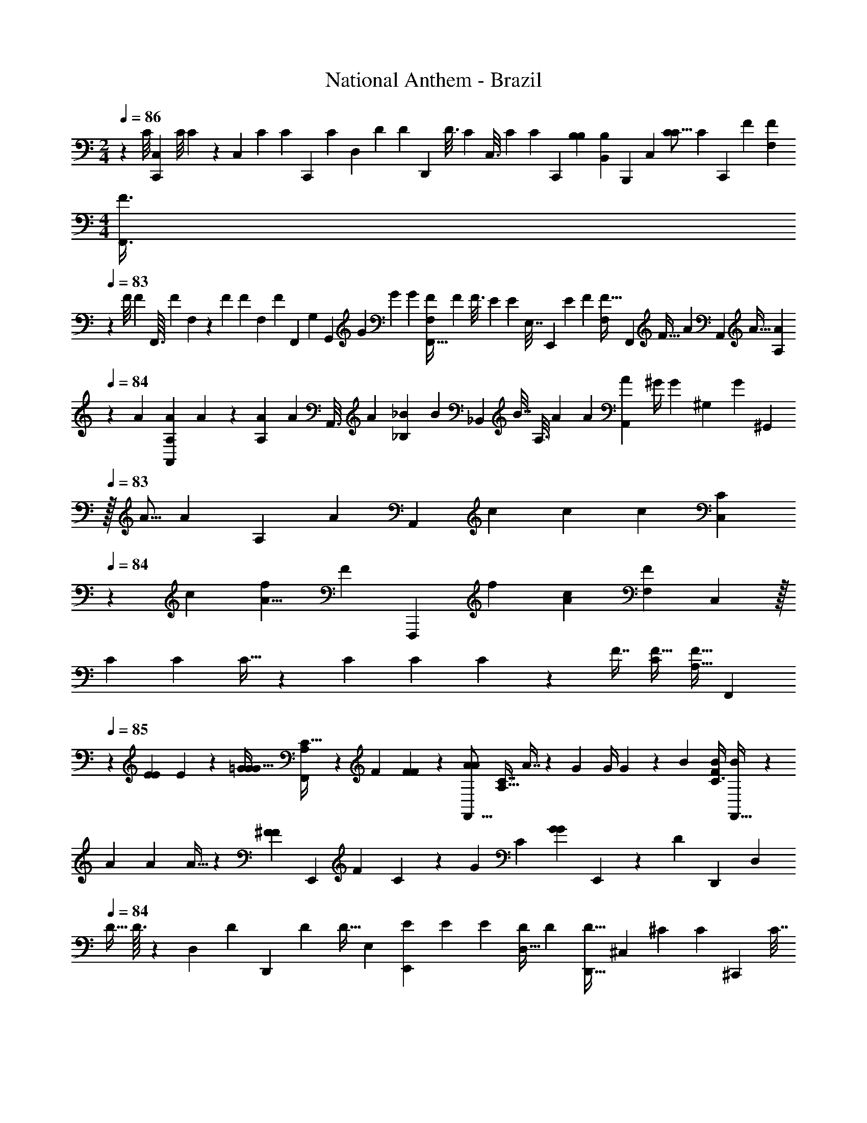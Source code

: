 X: 1
T: National Anthem - Brazil
Z: ABC Generated by Starbound Composer
L: 1/4
M: 2/4
Q: 1/4=86
K: C
z2/3 [z/30C/8] [z/120C,9/80C,,9/80] [z/24C/8] C/10 z/10 [z/70C,27/140] [z/224C9/56] [z/32C39/224] [z/32C,,/5] [z23/288C27/160] [z/72D,29/144] [z/56D/6] [z/28D4/21] [z/112D,,3/14] [z/16D3/16] [z/32C7/36] [z/96C,3/16] [z5/168C17/96] [z/28C33/224] [z17/168C,,39/224] [z/168B,37/168B,11/48] [z/14B,,25/112B,65/252] [z4/35B,,,3/14] [z/160C,37/120] [z7/160C47/160C5/16] [z/70C37/140] [z25/112C,,2/7] [z/32F49/144] [z/32F53/160F,87/224] 
M: 4/4
[z/10F,,3/8F3/8] 
Q: 1/4=83
z21/40 [z/40F/8] [z/160F21/160] [z5/224F,,3/32] [z3/140F25/252] F,11/120 z11/96 [z/96F53/224] [z/48F5/24] [z/80F,13/80] [z/120F/5] [z19/168F,,11/72] [z/84G,13/63] [z/42G,,25/96] [z/252G43/252] [z/72G17/90] [z/8G7/40] [z/36F,,5/32F,/6F5/28] [z/288F19/126] [z31/288F3/16] [z/252E16/63] [z3/224E9/35] [z/96E,7/32] [z/24E,,19/84] [z19/168E11/48] [z5/224F39/140] [z/160F9/32F,85/288] [z/40F,,11/40] [z15/56F9/32] [z/140A97/252] [z/160A,,2/5] [z/96A11/32] [z11/42A23/60A,23/60] 
Q: 1/4=84
z25/56 [z/56A/12] [z/42A,5/63A5/63A,,3/28] A2/15 z3/40 [z/56A7/40A,7/40] [z3/224A45/224] [z7/160A,,3/16] [z11/120A3/20] [z5/168_B5/24_B,5/24] [z/84B5/28] [z/96_B,,19/96] [z/8B7/32] [z/288A,3/16] [z/36A53/288] [z/36A/7] [z7/72A31/180A,,13/72] [z/72^G/4] [z/252G16/63] [z5/112^G,55/252] [z/144G21/80] [z25/288^G,,59/252] 
Q: 1/4=83
z/32 [z3/80A5/16] [z/90A51/140] [z2/63A,20/63] [z/140A9/35] [z17/70A,,53/180] [z/28c83/252] [z3/140c29/63] [z3/160c3/10] [z7/96C,79/224C95/224] 
Q: 1/4=84
z137/168 [z/56c269/168] [z/72f63/40A13/8] [z5/288F77/45] [z/96F,,,217/96] [z/48f71/42] [z/80A129/80c79/48] [z/120F33/20F,313/160] C,193/96 z/32 
[z/28C9/28] [z3/112C9/28] C11/32 z53/224 [z/28C29/140] [z/112C19/70] C29/144 z23/288 [z/32F7/16] [z/32F15/32C/] [z/96F11/32A,17/32] [z31/120F,,107/168] 
Q: 1/4=85
z13/40 [z/32E19/72E13/40] E53/224 z17/224 [z/16=G43/96G15/32G77/160] [A,37/96C13/32F,,167/288] z/6 [z/24F19/60] [F7/24F17/56] z5/96 [z/32A43/96A111/224F,,9/16] [z/32A,11/32C7/16] A7/16 z13/160 [z/30G7/20] [z/36G/4] G31/126 z13/140 [z/120B61/120] [z/96C3/8B73/168F29/48] [B47/96F,,17/32] z19/168 
[z/84A37/168] [z/96A11/48] A5/32 z/6 [z/48^F41/42F13/12] [z/80E,,57/80] [z/70F19/20] C15/28 z4/9 [z/180G313/288] [z/120C143/160] [z/24G79/72G4/3] E,,21/20 z73/140 [z5/126D13/112] [z/72D,,/9] [z/16D,7/72] 
Q: 1/4=84
[z/16D5/32] D3/32 z7/96 [z/24D,/6] [z/168D11/72] [z/224D,,5/28] [z/32D39/224] [z/14D5/32] [z3/56E,13/63] [z/56E9/56E,,5/24] [z3/224E19/112] [z3/32E17/96] [z/20D,5/32D7/36] [z/80D/5] [z3/32D5/32D,,5/32] [z/32^C,61/224] [z/48^C27/112] [z/96C11/48] [z/32^C,,37/160] [z/8C7/32] 
[z/32D,11/32] [z5/224D29/96] [z/112D65/224] [D,,13/48D5/16] [z/96G3/8] [z/32=G,11/32G13/32=G,,13/32] G5/14 z9/28 [z/112G25/252G25/252G15/112] [G,13/144G,,13/144] z23/144 [z/144G,5/32] [z/72G/6G25/126] [z/96G23/120] [z23/224G,,5/32] [z5/126A,13/63] [z/72A/6] [z/40A3/16A,,3/16] [z/10A6/35] [z/28G,5/28G/5] [z/70G41/224] [z11/80G,,27/160G/5] [z/48^F,/4F21/80] [z/96F37/168] [z/32^F,,37/160] [z/8F2/9] [z/56G19/72G,11/32] [z3/224G59/224] [z7/160G67/288] [z13/60G,,31/120] [z/84B37/84] [z9/224B5/14B17/42] [z/32B,9/32] B,,3/10 z14/45 [z/72B/6] [z/32B/12] [z/96B,3/32] B/12 B,,/8 z/72 [z/252B29/180] [z3/224B11/70B,5/28] [z3/32B17/96] [z/16B,,5/32] [z/112c23/144] [z/28c5/28=C37/168] [z3/70c/7] [z7/120=C,17/70] [z/24B31/168B31/168B29/120] [z/10B,3/20] [z7/180B,,29/160] [z5/288A47/180A73/252] [z5/224A29/96] [z23/224A,31/140] [z5/96A,,55/288] [z/42B/3] [z/56B,67/224B67/224] 
[z/16B15/56] [z7/32B,,9/32] [z/32d47/160] [z/16d17/48D43/112] [d13/32D,4/9] z7/16 
Q: 1/4=85
z/16 [z/96B437/224] [z/84d71/36] [z5/168G109/56] [z/168G,23/12] [z/224D,107/56] [z/32G,,,471/224] [z/32d19/14B25/18g10/7g19/12] G47/32 z/ [g3/7g4/9] z/112 [z/144f5/16] f61/288 z7/32 
[z/24g3/32g/8] [z/36B19/30] [z/180C11/36f5/9] [z/70G,49/180] [z/224f3/7] [z43/96=C,,101/160] [z/12e19/84] e5/18 z19/288 [z19/224f/8] [z/112f15/112] [z/80C49/144G,47/112e55/112] [z3/160B3/5] [z/16C,,151/224] [z89/224e/] [z/14d37/224] d2/9 z/9 [z/18e/15] [z5/126d79/144] [z/63e15/112] [z/180C115/288] [z/20E,7/15G11/20] [z11/24d15/28C,,23/32] [z7/96c13/96] c71/288 z19/288 [z19/224d5/32] [z5/168d13/84] [z/96c35/72] [z/32E,17/32G21/32] [z/32C7/16] [z/224C,,99/160] [z47/252c/] 
Q: 1/4=84
z41/180 [z/20B59/180] B3/10 z27/160 
[z/32C117/160] [z/14=F5/9=F,,17/28] [z5/224G29/28] G137/160 z/20 [z/32A35/32F11/10] [z5/96C85/96F,,35/32] [z13/60A26/21] 
Q: 1/4=85
z19/20 
Q: 1/4=84
z13/36 [z2/63C5/36] [z/42C3/28C,,/7] [z/48C,/12] C19/112 z9/112 [z/16C,19/112C3/16] [z/32C/8C,,/7] [z/16C13/96] [z/32D,7/32] [z/56D3/16D,,13/56] [z/42D/7] [z/12D17/96] [z/36C3/16] [z/45C,31/180C55/288] [z/80C,,/5] [z5/48C5/32] [z/48=B,7/30] [z/48B,21/80] [z/96=B,,5/24] [z/32B,,,55/224] [z/8B,3/16] [z/56C19/72] [z3/224C,13/56] [z/96C29/96] [z/84C29/96] [z47/168C,,9/28] [z/96F47/120] 
[z/32F53/160] [z/32F3/8=F,3/5F,,,21/32] [z19/32C,215/288] [z/32F5/32] [z/96F3/32] F/9 z31/180 [z/120F7/40] [z/96F31/168] [z/32F39/224] [z/10C13/18] [z/40A,,57/80] [z/56G/6G3/16] [z17/126G19/112] [z/288F31/180F2/9] [z33/224F3/16] [z5/168E31/140] [z11/72E/4E/4] [z13/288F85/288] [z/96F47/160] F29/96 [z/32A87/224A103/224] [z/32A/14=B/3F,,5/8] A,137/224 z/28 [z/112F19/168F/7] F5/48 z19/120 [z3/160F/5] [z/32F19/96F,,,135/224] [z/24F3/20] [z17/168C,53/72] [z/140G19/112] [z/160G17/120] [z35/288G17/96] [z/126F2/9] [z/70F3/14] [z27/160F/5] [z/32E23/96E89/288] [z/8E9/32] [z3/56G,,,7/40] [z/112F79/224] [z/32F5/16] [z7/96F9/32] [z5/24A,,,23/96] 
[z/32D13/32_B,,,11/20F,3/4] [z9/224D41/96] D89/224 z47/224 [z5/168G23/224] [z/72G/6] G17/126 z25/224 [z/32G39/224] [z/28G5/28_B,,11/14] [z5/252D23/28] [z5/72G11/72] [z/16A11/56] [z3/112A7/48] [z13/168A5/28] [z5/168G17/96] [z3/56G5/28] [z/12G3/16] [z/96^F37/96] [z3/32F9/32] [z7/80F/4] [z/60G39/140] [z/12G7/30] [z/5G/4] [z/20_B31/70] [z/14B5/14B9/20] [z/35G,,41/63] [z17/30_B,43/70] [z/30G/12] [z3/160G2/15] G11/96 z5/48 [z/16G/8] [z/28G5/32G/6] [z/28G,,,59/112] [z5/224G,19/28] [z/16A53/288] [z5/224A37/224] [z/14A37/224] [z/24G5/32] [z/24G5/24] [z5/84G/6] [z3/28F9/35] [z/14F2/9F2/9] [z/28A,,,8/35] [z3/28G71/252] [z4/63G33/140G/4] [z31/180B,,,55/288] [z/120E67/140] [z/96E/] [z/32C,,17/32] 
[z/32E5/12] G,129/224 z/28 [z/28A3/28] [z/112A13/84] A13/144 z19/126 [z9/224A13/84] [z/32A31/224] [z/32A5/24C,31/32] [z5/96E23/32] [z/24B7/36] [z/16B3/16] [z/16B15/112] [z/36A5/32] [z/18A13/72] [z5/84A/6] [z/42^G33/112] [z/12G11/42] [z/8G/4] [z/56A11/32] 
Q: 1/4=85
[z2/35A9/28] A13/60 z/36 [z/18c26/63] [z/32c5/16c7/18] [z/32A,,21/32] [z65/112C95/144] [z/28A3/28] [z11/252A25/252] A35/288 z7/96 [z/30A17/96] [z/20A2/15] [z/20A5/24A,,,17/32] [z3/140A,7/10] [z/84B13/63] [z7/60B5/24] [z/20B7/40] [z3/32A3/16A5/24] [z/16A5/32] [z/32G47/160] [z/16G41/144] [z/32G/4] [z/16B,,,57/224] 
Q: 1/4=84
z3/32 [z3/112A31/112] [z/126A57/224] [z/36A17/72] C,,7/32 [z/32=F/D,,21/32] 
[z/32F3/7] [z/96F7/16] [z5/8A,17/24] [z5/96B/12] [z/32B13/160] B5/36 z5/126 [z9/224B13/84] [z15/224B5/32] [z/70B/7] [z/180B,11/20] [z5/72B,,,25/36] [z/40c11/72] [z7/120c13/80] [z/24c25/168] [z/36B3/14] [z/18B55/288] [z5/48B/6] [z/144A27/112] [z/18A19/72] [z/8A5/18] [z3/56B23/72] [z11/252B5/21B29/112] [z53/288C,,2/9] [z3/32D,,31/160] [z/16=G13/32c13/28G/] [z/32B,9/16] E,,55/96 z/30 [z/20c17/140] [z/24c5/32] c17/96 z/32 [z/18c/6c/6] [z/144C,,91/144] [z3/80C5/8] [z9/160c3/20] [z7/160d37/224] [z7/90d3/20] [z5/144d19/126] [z/112c7/32] [z2/21c5/28] [z/12c17/96] [z/14=B/4B/4] [z13/112B2/7] [z/16D,,17/80] [z/12c/4c3/10] [z/42c11/48] [z/7E,,31/168] 
[z/32A7/12] [z/96C15/32] [z/24F,,73/120] [z/96A23/48] A7/16 z119/288 [z/18f65/36] [z/32B51/32D47/28^G16/9D16/9G57/32F59/32d61/32] [z3/160f169/96] =B,,,247/160 z35/96 [z/96e13/24] [z/32E143/224] [z/32E,17/32e11/20] E7/16 z23/224 [z/84d9/70] [z/36D5/21D7/24] [D,5/36d17/90] z5/28 [z/112F13/14] [z/144A15/16] [z/72c67/72C295/288] [z/96F163/168] [z/32F,159/224C191/224A199/224] 
[A,11/16C,,25/32c39/32] z181/144 [z/180B,19/18] [z3/160C127/140E8/5] [z/32G,35/32E9/8] [z/32B,15/14C15/14C,,,31/28G,23/20] C,13/16 z235/224 [z/42C27/7] [z/84F193/48] [z/112A,22/7] [z/80F91/48] [z/20F,,103/160] 
[z/32C3/10A,9/28F,2/5] F,37/96 z11/42 [z65/224C,79/224] [z/32F,37/160A,73/288C9/32] [F,,2/5F,,,/] z9/40 [z/16C,3/8] 
Q: 1/4=85
z21/80 [z/120F,13/60A,31/120] [z/24C29/120] [F,,3/7F,,,7/16] z11/56 [z17/56C,3/8] [z/63F,19/70] [z/180A,23/90] [z3/160C19/80] [z/32C233/288] [F,,,/F,,17/32C13/16c27/32] z/8 [z17/56C,3/8] [z5/168F79/126] [z/96A,11/72C/6F,31/168F,,,49/96] [z/32F,,77/160] 
[F,,,3/10F17/32f11/18] z14/45 [z/72C,103/288] [z/32E19/56] [E/4e9/32] z5/224 [z/112F,11/56] [z/48C23/112A,17/80F,,47/112] [z/96F,,,13/24] [z/32F,,,79/224f93/160] [F15/32F11/18] z/8 [z3/224=G57/160] [z/252C,81/224] [z/72G31/126] [z7/24g11/32] [z/48F,,,11/36] [z/80F,,,9/16] [z/120F,13/60] [z/96C29/120A,/4] [z/32F,,95/224A169/288A59/96] a17/32 z5/96 [z/60g13/42G29/84] [z11/140C,59/160] [z51/224G9/28] [z5/224F,,,13/32] [z/112a71/112] [z/48C21/80F,31/112A,31/112] [z/168F,,,103/168A77/120] [z13/168F,,127/224] A11/24 z/9 [z/72_B17/90] [z/24_b13/56C,3/8] B23/96 z/32 [z/80F,,,17/48] [z/120F,/4] [z/96C11/48A,29/120] [z/32F,,,101/160] 
[z/28F,,7/16=b41/28=B31/20] [z9/14B157/112] [z65/224C,9/28] [z/32F,,,89/288] [F,/4C/4A,/4F,,13/32F,,,15/32] z/4 [z/18c15/32] [z/63c'35/72] [z9/70c15/28] [z31/120C,41/120] [z/24F,,,13/24] [z/32F,/4F,,,/4F,,15/32F23/28] [z/96A,71/288C71/288] [z/24f125/168] [z25/42F37/60] [z2/7C,65/224] [z/224F,,,/4] [z/32C7/32F,37/160A,23/96F,,17/32F,,,17/32c217/288] [z5/18C3/4C4/5] 
Q: 1/4=84
z67/180 C,3/10 [z/120F,8/35] [z/96C5/24A,11/48] [z/32f5/8] 
[z5/24F,,,5/18F,,,15/32F,,/F5/9F7/12] 
Q: 1/4=85
z67/168 [z/56C,9/28] [z/16e7/24E11/32] [z21/80E13/48] [z/120C13/60] [z/96A,11/48F,11/48] [z/32F,,,9/32] [z/32g/F,,,17/32G5/9] [F,,151/288G121/224] z/36 [z/36F41/84] [z/18f71/252] 
Q: 1/4=84
[z/48C,29/96] F13/48 z/96 [z/32F,,,17/32] [z/32C2/9F,/4A,/4F,,,5/18a5/9A7/12A9/14] F,,37/96 z19/84 [z/140G2/7G5/14C,87/224] [z51/160g61/160] [z/32F,,,/4F,,,169/288_B21/32] [z/32F,/6A,5/28C5/24F,,7/20B19/32] _b129/224 [z/28A5/14] [z/140A3/14] [z/160a37/120] [z47/160C,5/16] [z/120E,,41/120] [z/168B,19/72G,19/72] [z/224C65/252] [z/32E,,,9/32E,,,47/96] 
[z2/3^F15/16F33/32^f17/16] [z17/60C,7/24] [z3/160E,,17/40] [z/16G,9/32B,9/32C89/288E,,,15/32G359/224] [z/224E,,,43/160] [z/168g10/7] [z5/8G35/24] [z29/96C,/3] [z/32E,,,11/32E,,13/32E,,,43/96] [B,5/18G,3/10C5/16] z59/144 [z9/32C,11/32] [z/32E,,,47/96C217/288] [z/32B,/4C/4G,5/18E,,13/32] [E,,,/4c123/160C29/32] z41/96 [z11/48C,7/24] [z/16G19/32] 
[z/32B,/4G,/4C5/18E,,5/12E,,,/G21/32] [E,,,7/32g107/160] z3/8 [z/32F19/72F/3] [C,/4f5/16] z11/288 [z/180C17/63] [z/120G,31/120B,31/120] [z/168E,,,11/48g2/3] [z/224E,,,113/224] [E,,13/32G111/224G59/96] z9/40 [z/40A27/80] [z/56A9/32a11/32] C,2/7 z/112 [z/80E,,3/8] [z3/160C19/80B,19/80G,31/120] [z/32B/E,,,9/16] [E,,,5/28b4/7B7/12] z43/112 [z7/144A19/48] [z/72a13/45] [z/40C,/4] A39/140 z/63 [z/72B,2/9C35/144G,23/90] [z/96E,,,29/120E,,17/48] [z/32E,,,77/160B59/96] [B/b4/7] z3/28 [z/252c'59/168] [z/72C,71/252c71/252] c/4 z3/56 [z/112B,51/224C51/224] [z/16G,27/112] 
[E,,,2/9E,,3/8E,,,9/16^c23/16c47/32^c'3/] z53/126 C,9/35 z2/45 [z/72B,35/144G,23/90C19/72] [z/24E,,,19/72] [E,,3/8E,,,3/8] z/12 [z/96d'49/96] [z47/224d103/224d9/16] C,65/224 [z/32E,,,9/32E,,13/32g21/32] [z/32C3/16B,/5G,5/24E,,,4/9G13/18] G53/96 z7/60 C,11/45 z/72 [z/24B,5/24C11/48G,/4C41/48] [E,,,2/9E,,3/7E,,,11/24=c7/9C7/8] z115/252 [z/4C,19/70] [z/112B,5/21] [z/80G,27/112C27/112] [z3/160G41/70] [z/32G17/32] 
[z/32E,,5/14g11/20E,,,9/16] E,,,7/32 z5/16 [z3/80F17/48] [z3/70f23/70] [z/140F2/7] [z23/80C,37/120] [z/48B,/4C/4G,21/80] [z/96A43/72] [z/32E,,,55/224E,,,69/160E,,15/32a55/96] A17/32 z/32 [z7/144G41/112] [z/18g/3C,103/288] [z11/42G25/84] [z3/140E,,,37/126] [z/120B,/4G,/4] [z/168C37/168B49/96] [z/224E,,83/168b19/28] [z/32B185/288] E,,,17/32 z9/224 [z5/126A3/7] [z/72a20/63] [z/56C,3/8] A2/7 z5/168 [z/96B,37/168G,19/72] [z/32C39/224E,,,23/96E,,11/32=c'19/32] [E,,,/c4/7c13/20] z3/32 [z/160B101/288] [z/40B19/60] [z/32b9/32] [z61/224C,5/16] [z5/168F,,,13/35] [z/96F,,73/168] [z/32F,,,93/160^G17/16^g103/96] 
[F,2/9A,/4C/4G27/28] z53/126 [z19/63C,5/14] [z7/288F,/3A,97/288C25/72] [z/32F,,,89/288A53/32] [z/28F,,5/16F,,,4/7] [z79/140a169/168A115/112] [z7/20C,43/120] [z/120F,,,19/20] [z/96F,/3A,61/168C31/72] [z/16F,,265/288] [z31/32F,,,] [A7/16a15/32A15/28] z/4 [z/80A11/48] [z/120a3/10] A7/24 
[z3/7B31/32bB25/24] [z/112^C17/140E15/112] [z/32A/8] [z/16A,,,3/32A,,,21/160A,41/288] [z/96E3/32] C17/168 z11/168 [z/96C19/168E13/96A,,,23/120] [z/288A/8] [z/36A,,,23/180] [E3/32C/10A,/8] z17/160 [z/120^C,,33/160] [z/168C/6] [z/224E37/252A159/140] [z/32C5/32E39/224A29/160a329/288] [A,5/28C,,3/16A5/4] z51/224 [z7/160E,,17/96] [z/120E29/180] [z/96C17/120A/6] [z/32E31/224C41/288] [A,3/16E,,5/24] z37/144 [z/72E277/288C62/63] [z/168E91/96A163/168C163/168] [z/224A,,233/252] [z/32A,,103/96] [z11/24A,25/24] [z/96A17/48] [A7/16a103/224] z5/224 [z9/224B47/70b163/224] B185/288 z7/180 [z/35A13/80] [z/112a15/112] A7/48 z/8 [z/168a97/96] [z/224A225/224] A91/96 z/36 
[z/180D,,7/9] [z/120d253/160] [z/96d'205/168] [z/32D,,217/288] [=F11/16A11/16D11/16A29/32F13/14d17/10] z37/144 [z/180B19/18] [z3/160=G21/20B21/20] [z/32G,,,215/224] [z/32G,13/12G,,,9/8] [z193/224G] [z/28c71/140] c25/56 z3/56 [z/63B9/28] B11/36 z5/32 [z/96B49/96] [z/84A,5/12] [z/112A,,,13/35A,,,15/28] [z7/16B15/32] [z/40F23/56] [z/60A19/40] [z/30F/4A/4A13/48] A13/35 z11/140 [z/60A16/35] [z/36A,,,13/36] 
[z7/288A,115/288] [z61/160A7/16A,,,55/96] [z/140E61/140] [z11/224G69/140] [z13/224G53/224E61/224G91/288] G55/168 z23/168 [z/63A,,,22/63G/] [z/180A,7/18] [z3/160G7/15] [z7/16A,,,17/32] [z/96F71/160] [z/84D23/60] [z/112F9/28] [z/144F41/144] [z/72F97/288] D19/72 z13/63 [z/63A,,,9/28F59/140] [z5/252F17/36] [z/224A,99/224] [z13/32A,,,9/16] [z/56C3/16] [z3/224E31/224C57/140] [z/96E9/32] [z5/96E/3] E89/288 z7/72 
Q: 1/4=83
z3/56 [z9/224E15/14] [z103/224E] [z/112A17/140D,,47/168] [z/144F11/112D9/80] [z/18D/9F5/36] [z/6D,/4D,,/4] [z/84A11/96] [z/112F/14D25/252] [F9/80D/8] z7/60 [z/84A17/96] [z/112D15/112F/7] [z/144F7/48D5/32] 
[z/18D205/126] [A,,,5/24A,/4A,,,2/7D25/14] z17/72 [z/180F7/45F,,,2/9] [z/120D23/160] [z/168F13/96A/6] [z/28D5/42] [F,5/18F,,,5/18] z/6 [z/180A73/72] [z/120F179/180] [z/168A25/24] [z/224F225/224] [z/32D33/32] [z/24D,,D,,,17/16] [z109/120D,173/168] [z/20=g67/140] [z/24G3/7] G/ z/8 [z/84G7/24] [z/14g47/168] G7/36 z7/288 [z15/224a29/32A31/32] [z97/224A13/14] [z/32G,41/288] [D/12G3/32D3/32=B,/10G,,,/10B,/8G,,,/8] z5/36 [z/36D/9D/9G35/288B,17/126G,17/126B,17/126G,,,31/144] [z3/20G,,,3/16] [z/160G49/40] [z/16g347/288] 
[z/32D21/160D31/224G5/32B,5/32G,29/160B,,,37/160] [B,/7B,,,/4G5/4] z2/7 [z/112D,,3/14] [z/80B,5/32] [z/70D17/140G,/5D,,33/160] [D5/42G19/140B,19/140] z/3 [z/48G,,107/96] [z/144B,95/112D69/80B,7/8G,15/16G107/112] [z7/288D53/63] [z43/96G,,29/32] [z/12g/G13/24] G7/18 z5/126 [z/112A50/63] [z/16a23/32] A3/5 z11/140 [z/112G/7] [z/48g5/32] G/6 z3/32 [z/32G33/32g17/16] [z7/24G] 
Q: 1/4=82
z107/168 [z/63c'48/35] [z/72c439/288] [z/168G41/48] [z/224E27/28] 
[z/32=C,,21/32G233/288E141/160] [z/32C,,17/32c53/32] =C53/96 z/96 
Q: 1/4=83
z11/32 [z/48F33/32A17/16] [z/168F,,,25/24A109/96] [z/28F,F253/224] [z13/14F,,,13/12] [z/112=B41/84] B/ [z/80A49/144] [z73/160A67/140] [z/96G,,,29/96] [z/84G,41/96] [z5/168A29/63] [z/24G,,,5/12] [z7/16A/] [z/80G41/144] [z/120E3/10] [z/168G/4] [z/28G13/70E57/224] G5/16 z/8 [z/80G51/112] [z/120G,17/40] [z/96G,,,19/72] 
[z/32G,,,7/16] [z3/7G4/9] [z/63D29/112F37/126] [z/180F35/144] [z3/160D43/160F3/10] F31/96 z23/168 [z5/168G,,,9/28] [z/168F/] [G,11/28G,,,13/28F113/224] z11/224 [z/96E69/224C11/32] [z/84C/4] [z3/140E29/112] [E59/180E47/140] z19/126 [z/63G,,,9/28G,59/140] [z/180E71/144] [z/70G,,,59/180] E3/7 z3/224 [z/96D91/288] [z/84B,/6] [z/112B,23/126D3/14D9/28] D13/80 z13/45 [z5/288C,,127/252] [z11/288C,,21/32] [z/180C,133/288C61/72] [C41/70C51/70] z51/140 [z/160G39/40G159/140E23/20] [z/96E31/32G,97/96C191/160] [z/36C,,23/24C49/48] [z/72C,,19/18] [z/24C103/96] 
[z33/32C6/5] 
Q: 1/4=82
z119/288 [z/72C91/180] [z/96c13/24] [z/32C,11/32C,,35/96C,,87/224] [C7/24C7/16C7/16] z23/168 [z/112E,,25/56] [z/48E15/32] [z/96E67/168E,,5/12e/] [z/32E13/32] [E,/3E3/8] z/15 [z/160G16/35] [z/32g17/32] [z/144G11/48] [z/180G,43/288G,,31/72] [z/120G,,41/120] [z/96G/3] G3/8 z9/160 [z/35_B81/160] [z/112b25/56] [z/48C,,3/16] [z/168E,17/120_B,/6] [z/224B11/28] [z/32G,/8E47/224C89/288] C,,/4 z5/28 [z/63B,6/35C,,23/126] [z/72C5/18] [z/96G,19/168E,13/96] [z/32C/4C35/96] [z/32C,,2/9] [z17/96c15/32C49/96] [z5/24D25/96D7/24] [z/84C,,19/84E35/96] [z/112B,5/28] [z/144E,5/32G,5/32E27/112] [z5/252e5/9] [z/224E15/28] [z47/224E55/224C,,73/288] 
[z5/168F9/28] [z31/168F7/24] [z/42G97/252] [z/48B,11/60G/] [z/80G,7/48E,7/48C,,3/16g23/48] [z/120G8/35] [z19/96G29/120C,,/4] [z/96A9/32] [z2/9A19/84] [z/90b77/288B/3] [z/160B,31/160B61/160] [z/96B53/224] [z/84G,/6E,/6C,,19/84] [B29/112C,,19/70] z29/144 [z/252B,25/144C5/18] [z3/224G,19/112] [z/96E,23/160C,,7/32c61/224C53/96] [z/84C17/42] [z/112c107/224] [z19/112C,,27/112] [z3/70D15/56] [z29/140d23/80] [z2/63E17/70] [z/252B,25/144e35/72] [z/140E,5/28G,5/28E57/140] [z/160C,,/4E11/20] [z31/160C,,53/224e25/96] [z11/140F13/45] [z11/56=f29/112] [z/56G7/32] [z/140G,5/28E,5/28B,4/21g15/28] [z/160G79/140] [z/96C,,9/32] [z/84C,,5/24G35/96] [z23/126g51/224] [z/18A19/72] [z2/9a7/24] [z/252B43/144] [z/42b299/112] [z/84G,37/36B79/30] [z/112C,,345/224] [z/48C,,15/16B,145/144] [z79/168b29/48B451/168] [z/112G31/140] ^f/16 g7/18 [z/36e59/126] E/3 z3/20 
[z/60c81/160] C7/36 z71/252 [z/42B129/224] B17/60 z/5 [z/35G23/80] [z15/112G65/126] 
Q: 1/4=81
z27/80 [z/160E29/90] [z/32C221/224] [z3/32E37/80] [z89/224C123/160] [z/28C37/126] C57/224 z/288 
Q: 1/4=82
z11/72 [z/16F,,23/56] [z/80F71/112] [z/120F19/30] [z/168F5/12F43/72] [z/224C5/14] [z/16A,11/32] F,,15/32 z/8 [z/24E/3] [z/30E5/24E23/96E/4] [z19/80C,,11/45] [z/80F,,13/32F75/112] [z/70F,,73/160] [z/224C5/14] [z/32A,9/32] [F3/8F15/32F17/32] z13/56 
[z/252G19/84] [z/72G103/288] [z/32G5/24] [z/32G29/96] [z/4C,,9/32] [z3/112A,49/144C3/8F,,19/48] [z/224F,,83/168] [z/32A95/224A21/32] [z/32A15/32] A9/16 z5/288 [z7/180G67/288] [z/160G7/20] [z/32G67/288] [z/48G5/16] [z5/24C,,7/24] [z/48A29/60] [z/144F,,33/80] [z/72C25/72] [z/96A,23/72A43/72] [z/32A35/96] [z/32F,,3/7] A67/160 z23/160 [z5/288B51/224] [z2/63B29/144] [z/42B13/56] [z/18B5/24] [z53/288C,,89/288] [z5/96F,,101/224] [z/168A,19/72] [z/224C2/7] [z/32=B45/32] [z/32F,,4/9B29/20B41/28] [z199/288B43/32] [z2/9C,,5/18] [z/180C7/18] [z/20A,59/180] [F,,13/32F,,3/7] z5/96 [z/96c13/24] [z/32c7/16] [z/32c2/9] [z55/288c7/32] 
[z/36A5/18C,,23/72] [z7/32A9/32] [z/32A,89/288C89/288F,,3/8F191/224] [z/32F4/5] [z/96F,,67/160] [z/72F53/72] F41/72 z7/72 [z61/252C,,5/18] [z/224A,2/7C2/7] [z/32F,,69/160] [C3/8F,,7/18C2/5C17/24C25/28] z7/24 [z/84C5/24] [z11/252C/4] [z71/288C,,23/72] [z/32A,89/288C31/96F,,11/32F159/224] [z/32F,,7/16F15/32F3/5] [z53/96F5/8] [z/24E17/48] [z3/40E9/40] [z/120E3/10] [z/168C,,/3] E9/56 z3/40 [z/120F,,13/35] [z/96G5/8] [z/32A,73/288C9/32G17/32] [z/32F,,3/8G13/24] G53/96 z/96 [z11/224F3/8] [z/42F3/14] [z/84F2/9] [z/28F/4] [z41/168C,,71/224] 
[z/24F,,17/48] [z/32A,/3C5/14F,,5/14A17/32A4/7A3/5] A53/96 z/60 [z3/70G7/20] [z3/224G59/224] [z/96G29/96] [z/30G17/60] [z37/140C,,53/160] [z/224_B81/112] [z/32F,,79/224F,,95/224] [z/32A,/4C3/10B9/16] [z25/224B121/224B19/32] 
Q: 1/4=83
z/ [z/42A87/224] [z/84C,,29/96] [z/112A53/252A31/140] [z/4A9/32] [z/32E,,19/48] [z/32B,37/160C5/16E,,13/32] [z/28^F31/32F] [z3/112F209/224] [z13/112F15/16] 
Q: 1/4=82
z/ [z47/168C,,5/14] [z/168G71/48] [z/224B,57/224] [z/32E,,71/224C31/96E,,95/224] 
Q: 1/4=83
[z/32G49/32] [z3/160G39/32] [z93/140G27/20] [z25/112C,,71/224] [z/32E,,49/144] 
[B,9/32C53/160E,,69/160] z/36 
Q: 1/4=82
z17/36 [z3/16C,,11/36] [z/16E,,47/112] [z/32B,/4C/3C4/9C13/16] [z/96E,,11/32C263/288] C65/168 z29/112 [z/48C11/32] [C/4C,,31/96] z/168 [z/224G113/224] [z/32G5/8] [z/32B,2/9C3/10E,,/3E,,11/32] [z/96G15/32] G13/24 z/24 [z/56F7/24F17/56] [z/140F53/168] [z/160F17/70] [z83/288C,,5/16] [z/72E,,95/252] [z/96E,,23/72G13/24] [z/32B,55/224G17/32G19/32] [z/32C/4] [z17/32G121/224] [z7/144A9/32] [z13/288A43/180A19/72] [z61/224A69/224C,,3/8] [z/63B19/28] [z/72E,,97/288] [z/168B,43/168] [z/224E,,11/28] 
[z/32C9/32B15/32] [z/28B5/9] 
Q: 1/4=83
z/168 B/ z11/168 [z/252A41/140] [z2/63A103/288] [z/42A31/126] [z/48A17/60] [z21/80C,,5/16] [z/120E,,59/180] [z/96E,,5/12B59/120] [z/32B17/32B21/32] [B,3/16C/4B9/16] z43/112 [z5/126c23/168] [z/72c7/18] [z/56c/4] [z5/112c3/28] [z9/32C,,17/48] [z/32B,3/16C55/224E,,89/288^c327/224] [E,,11/32c7/5c47/32c47/32] z35/96 [z43/168C,,17/48] [z/224B,3/14] [z/32C73/288] [z/32E,,5/18] E,,9/32 z5/32 [z/32d89/288] [z/28d13/32d4/7] [z29/168d3/14] [z/72C,,41/120] [z/36B22/63] [z/4B3/10] 
[z/16B,/4C2/7E,,9/28E,,/3G19/32G4/5] [z/48G23/32] G53/84 z/126 [z5/18C,,107/288] [z/32B,3/14C2/7E,,5/16E,,/3C13/32C17/20] [z/32C25/32] C31/80 z8/35 [z/14C11/56C5/21] [z3/14C,,/3] [z/224B,25/112] [z/32C9/32] [z/32E,,/3G/G5/8G5/8] [z7/288E,,11/32] [z85/252G155/288] 
Q: 1/4=82
z13/56 [z/56F/3] [z3/224F/4] [z/96F47/160] [z/18F23/96] [z71/288C,,49/144] [z/32E,,13/32] [z/32B,/5C/4A/A11/20A3/5A17/28] E,,65/224 z73/252 [z/72G13/45] [z/56G9/32] [z5/63G/4G19/63] [z2/9C,,89/288] [z5/252B11/18] [z/224B,41/168] [z/32E,,5/16E,,3/8B19/32B151/224B151/224] 
C/4 z13/36 [z13/288A103/288] [z/96A25/96] [z/48A29/96] [z37/144C,,11/32] [z/72B,19/72] [z/96C43/168E,,/3] [z/32E,,53/160=c17/32] [c17/32c2/3c7/10] z/16 [z/32B31/96] [z/56B/4] [z11/168C,,9/28B73/224] A25/168 z9/112 [z/48F,,49/144] [z/168F,,7/24^G97/96G25/24] [z/224G27/28] [z/32C89/288] [A,7/32G25/24] z3/32 
Q: 1/4=81
z27/80 [z53/180C,,7/20] [z/18A3/] [z/32A,2/9C5/18F,,5/18F,,/3] [z145/224A31/32A47/32A345/224] [z31/140C,,9/28] 
Q: 1/4=82
z9/140 [z/224C13/14] [z/16A,29/32] 
[F,,7/16F,,25/32] z37/32 [z/16=F3/16F13/56] F21/80 z3/160 [z/32A,,,77/160=G/G59/96] [A,,,4/9G4/7G17/28] z/18 [z/10^D,5/28F,/5] [z/40F11/40] [z3/56F7/24F23/72] [z19/70F65/224] [z/70E19/30] [z/224E17/28] [z/32C,,77/160E47/96] [z/24C,,3/7] [z43/120E53/96] [z/60D,17/70] [z13/84F,/4] [z5/224F27/112] [z/32F9/32] [z/56F7/32] F33/112 [z/48E31/48E35/48] [z/168E13/24] [z/28F,,,83/168] [z/32F,,,2/5] 
[z3/8E167/288] [z/96D,45/224] [z/6F,5/24] [z/24F37/96] [z/56F9/40] [z17/126F2/7F33/112] 
Q: 1/4=83
z23/144 [z/32G17/32] [z/32A,,,103/224A,,,/G59/96] [z7/18G19/32G3/5] [z/90D,17/72] [z29/140F,19/90] [z/28F43/252] [z3/224F19/112] [z/96F17/96] F11/60 z19/160 [z/32F3/F13/8] [z/32_B,,,/F3/] [B,,,89/224F337/224] [z/112=D,11/56] F,17/80 z51/160 [z/32F,,69/160] [z9/20F,,15/32] [z/120B3/10] [z/96B,23/120] [z15/224D7/32B31/96B79/224] B47/252 z2/9 [z/180B199/180B47/36] [z/120B151/120] [z/96B229/168] [z/32D,,47/96] D,,7/18 z5/126 
[z/112B,31/140] F,7/32 z29/96 [z/24B,,,11/24] [z3/10B,,,11/32] 
Q: 1/4=82
z7/60 [z/48D,7/30] F,7/32 z5/224 [z/112G/4] [z3/112G17/80] [z/28G3/14] [z/5G5/24] [z/120=B,,,2/5] [z/96A115/168] [z/32B,,,9/16] [z/20A17/32A3/5] [z3/40A8/15] 
Q: 1/4=83
z23/72 [z/6F,13/72G,23/90] [z2/63G19/72] [G13/56G33/112G73/224] z/12 [z/168^F2/3] [z/224D,,23/56] [z/32F17/32] [z/32F17/32F4/7] D,,89/224 z/63 [z/180=B,17/63] [z23/160F,13/60] [z/32G59/224] [z/56G13/56] [G4/21G/4] z5/48 [z/32F53/80] [z/32F109/160] [z/32F17/32F7/12G,,,19/32] [z97/224G,,,49/96] 
[z/224F,25/112] [z41/288G,7/32] [z/72G19/72] [z/56G5/16G11/32] G3/14 z25/224 [z/32A103/224] [z/32B,,,4/9A/A/A7/10] [z81/224B,,,121/224] [z/140G,13/56] F,31/160 z/32 [z/56G/6] [z/28G19/112] [z5/168G17/140] G5/24 z/36 [z5/252G187/126] [z/224G179/112] [z/32G49/32] [C,,7/16C,,11/20G3/] z/16 [E,5/24G,2/9] z7/24 [z5/12G,,3/7G,,17/32] [z/36c/3] [z7/288c97/288] [z/32c9/32E9/32c5/16] C5/24 z5/24 [z/36c89/60] [z/72c52/45] [z/168c143/120c91/72] [z/224E,,99/224] [z7/16E,,17/32] [C7/32G,25/96] z3/8 
[C,,7/16C,,5/9] z/144 [z/180E,19/72] [z11/70G,/5] [z/7A23/112] [z/28A3/16A7/32] [z17/112A55/224] [z/32B9/16] [z/32B169/288] [z2/5^C,,3/7C,,/B5/8B21/32] [z/160G,31/160] [z45/224A,25/96] [z/252A17/70A15/56] [z7/180A25/72] [z4/15A51/160] [z/30^G31/48] [z3/160G19/30] [z/32E,,69/160] [z3/7E,,17/32G9/16G7/12] [z/112^C3/14] [z13/80G,27/112] [z/90A3/10] [z/72A31/126] [A/4A/3] z/12 [z/96G2/3] [z/32A,,,43/96G9/16] [z11/24G/A,,,5/9G5/8] [z11/72A,19/96G,11/48] [z2/63A5/18] [z/28A/4A73/224] A47/168 z/24 
[z/28C,,11/24B15/28C,,4/7B17/28B9/14] [z29/70B59/112] [z/120A,13/60] [z11/72G,5/24] [z/72A/6] [z/32A/6] [z/96A5/32] A7/48 z5/32 [z/32D,,5/8] [D,,3/7A4/5A8/9A27/28A4/3] z5/168 [z/168F,19/96] A,33/140 z31/120 [z/96F,,35/72] [z/32d197/160d377/288] [z/32d33/28] [z5/16F,,49/96] [z17/160d169/160] [A,29/180D/5] z20/63 
Q: 1/4=82
z/112 [z/16_B,,,59/48] [z/32B,,,19/18_B,3/] [z119/288G,23/16D,47/32] [z/72c95/252] [z/96c'59/120] [z/16c43/96c77/160] c11/32 z/24 [z/84B11/24] [z3/140B4/7] [z/120b31/70B83/160] [z31/72B23/48] 
[z/90=G95/288] [z/35G39/140] [z/112g11/28] [z/48G49/144] [z13/168G25/96] 
Q: 1/4=81
z45/112 [z/144G137/144G47/48] [z/72G17/18] [z/96G67/72] [z7/16g207/224] [z/96=C,,13/96] [z/48C,,5/36] [z/144F,9/80] [A,23/252=C/9] z11/84 [z/84C,,/9] [A,25/252F,23/224C3/28C,,19/168] z7/72 [z/56C,,7/40] [z3/224C,,45/224=F17/14] [z/96A,5/32=f121/96] [z/84F,7/48C17/96] [z3/140F17/14] [z/120F239/180] [z31/72F5/4] [z5/126C,,/6] [z/63C,,23/126] [F,7/72A,17/144C41/252] z3/8 [z/84C,,25/24] [z/63C,,261/224] [z71/144B,C257/252G,19/18] [z3/112E23/48e17/32] [z/28E53/112] [E5/12E7/16] [z/84F37/84] [z/63f33/70] [z7/288F37/72] [F31/96F35/96] z13/120 
[z/160G16/35] [z13/224g7/16] [z/224G107/252] [z/32G73/288G89/288] 
Q: 1/4=82
z11/28 [z5/112A,,,367/224] [z/144B25/48] [z/72b31/72] [z/24B3/8B31/72] [B3/7A,,,47/28] z/112 [z/48A41/80] [z/96A31/96] [C,31/224A,5/32F,5/32A7/16a103/224A103/224] z37/112 [z/144E17/32] [z/180A,/6F,/6] [z/120C,29/180] [z/24E53/120E11/24e/] [z2/9E7/16] 
Q: 1/4=81
z7/36 [z/84C,11/96F,13/84A,5/24] [z/112F9/28] [z/48F7/16] [z/24F43/168F41/120] [z7/18f5/12] [z5/288^C37/90] [z5/224B,,,325/224] [z/112C17/42] [z/48C17/48B,,,191/112] [^c67/168C23/48] z/28 [z/140G,19/112B,5/28] [z/60D,6/35D3/10D22/45D81/160] [z/36d53/96] [z31/72D113/252] [z/72B,3/16B27/56] [z/252G,25/144B/] [z/28D,19/112B95/168] [z5/168b13/28] [z67/168B53/120] [z/56G,39/224B,15/56] [z/32D,5/32] 
[z/96g37/96] [z/84G11/36G11/36] [z9/224G9/28] G71/224 z27/224 [z/96C,,139/288] [z/84G59/60] [z/112G143/140] [z3/112C,,15/32G83/112g137/144] [z61/140G25/28] [z/160A,21/160] [z/96=C29/224] [F,,5/36F,,7/48] z11/126 [z/140A,3/28] [z/160C23/180] [F,,/8F,,23/160] z3/32 [z/72A,7/40C3/16] [z/252F325/252] [z/42F,,5/28] [z/84F,,7/30] [z/63F15/14f71/63] [z/180F349/288] [z9/20F13/10] [z/35A,3/20C6/35F,,9/40] F,,31/140 z39/140 [z/112C,,11/7] [z15/32C,,67/48] [z5/224B,43/288C17/96] [z/14G93/224g/G4/7] [G9/32G4/9] z31/288 [z/90C55/252] [z/60B,13/80] [z/48a41/96A43/84] [z/144A31/112] [z7/288A17/36] [z19/96A35/96] 
Q: 1/4=82
z19/84 [z/42B73/224B/] 
[z5/96B,17/96C17/96b41/96B11/24] B35/96 z5/84 [z/42=B61/112] [z/84B25/48=b13/24A,,,65/96] [z/112B25/56] [z/32A,,,121/144] [z11/96B15/32] [z/24A,25/36] 
Q: 1/4=81
z17/56 [z3/140c'/=c89/168] [z3/160c29/80] [z43/96c137/288c47/96] [z/84C,,43/48] [z/63A29/63] [z/180a31/72] [z/120F,91/120C,,127/140] [z/168A,85/168C59/72] [z/28A107/252] [z5/12A9/20A15/32] [z/84F25/48] [z/28f41/84] [z/224F5/14] [F137/288F/] z/180 [z/120B,,,43/60B,51/70d13/10] [z/24D29/24] [z/32D5/12B,,,7/8D8/7] [z81/224D281/224] E33/112 [z11/48F13/48] [z5/96D,,5/6] [z/32G89/288] [z5/18G,/D4/7B,13/18D,,19/24] [z55/288A29/90] 
[z5/32_B7/16_b15/32B111/224] [B9/32B11/32] z/32 [z/144F,17/16] [z/180C181/180] [z/120A,117/140] [z/96C,,23/24] [z/32A31/32a157/160] [z/24A11/28A7/8C,,33/32] [z41/96A89/96] B55/224 z/28 [z7/32A/4] [z/32G7/32F9/16F55/96f143/224] [z3/16F9/14] [z11/48F13/48] [z5/24E13/48] [z/32D/4] 
Q: 1/4=80
z5/224 [z/28D31/140D9/28] [z/126D33/140] [z2/9d41/180] [z/180C277/288] [z/120B,163/160] [z/168C7/24] [z/224E,20/21] [z/32C,,221/160] [z/32C29/32C,,15/16] [z7/32c85/96C89/96] E5/16 z/32 D51/224 z2/21 [z/48D7/12] [z/80C49/144d9/16] [z3/160D83/160] [z71/224D59/96] D69/224 
[z3/224E59/224] [z13/140E17/70E67/224] [z/120E53/160] [z5/24e7/24] [z/24F,,11/15] [z/24F,,,61/96] [z/32F5/9F11/18A,11/18C19/28f91/24F4] [z13/16F119/32] [z3/224G5/32] [z17/168G/7] [z/168F,,,5/8] [z/224F,103/140] [z/16F89/288F53/160] [z7/32F,,,19/32] [z/16E5/14] [z9/32E5/16] [z5/288F/4] F53/252 z11/140 [z3/80B19/140] [z3/112B9/80] [z/224A,,,59/84] [z/16A,67/96A,,,159/224] [z/96A57/224] A41/168 z/70 [^G3/10G2/5] z/40 [A11/72A5/32] z31/180 [z/120d29/180] [z/96C,,115/168] [z/32d41/288C233/288] [z/14C,,17/24] [z/84c11/42] c5/21 z/84 [z/96=B/3] [z49/160B11/32] 
[z/160c37/120] c29/96 z/24 [z/32f7/16F2/3] [z/96F,,19/32F,,99/160] [z53/72f137/168] [z19/288g5/36] [z/32=G/8] [z5/56f29/72] [z/28F27/70] [z/4F,,5/8F13/20F,,3/4] [z/10e7/24] [z17/80E23/70] [z7/144f29/112] [z71/252F11/36] [z5/112b3/28] [z3/112_B15/112] [z/28C,,59/84] [z/20a9/32C11/20C,,13/18] [z/80A19/70] 
Q: 1/4=79
z25/112 [z/28^g43/168] [z73/252^G115/252] [z11/144a/6] A29/144 z7/144 [z/32A,71/112] [z/32d'41/288A,,,159/224] [z/28d/8] [z/70A,,,181/224] [z2/35c'47/160] [z19/84c/4] [z/24=b29/84] [z17/56=B3/8] 
[z9/224c'43/112] [z9/32c35/96] [z/32^C,/10A,3/28F,,13/14] [z/224F,,,171/160F,35/32] [z/28F,,,46/35] [z5/224f'41/63] f25/32 z17/16 [z/48C,5/48] [z/168F,,187/168] [z/224F,,5/7] [z/32A,/16f17/16] [z/32A4/7c3/5a11/18f9/14FC] [z/96F,,97/96] [z5/168c7/8F109/120] [z187/224A6/7] 
Q: 1/4=78
z173/224 
[z3/140F,13/84] [z/120F9/80A,2/15] [z/168F,,11/120] [z/224F,,,/7] [z/288A,31/224] [z/36C11/72C11/72F11/72] [z/36A,3/32] [z/72F,,,/9] [z7/72F11/96] 
Q: 1/4=77
z/9 [z/32C,3/28A,95/32F3F,73/24C43/14A,43/14] [z/224A,23/288F,,,47/16F,,,95/32F483/160] [z/168F83/28] [z/120F,,7/4C287/96] A,359/120 
